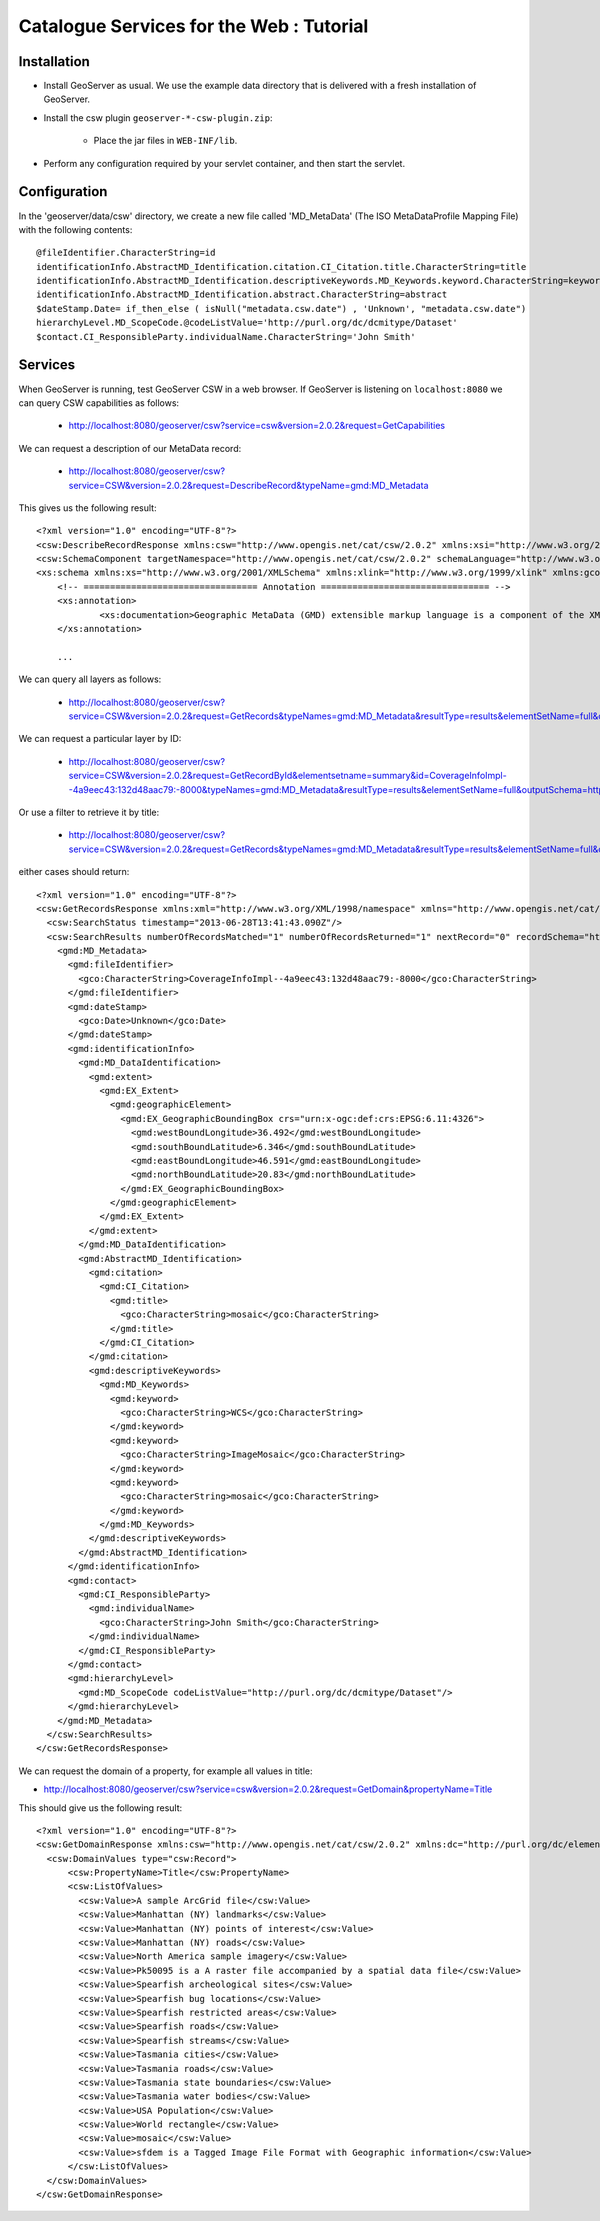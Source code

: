 .. _community_csw_tutorial:

Catalogue Services for the Web : Tutorial
==========================================

Installation
------------

* Install GeoServer as usual. We use the example data directory that is delivered with a fresh installation of GeoServer.

* Install the csw plugin ``geoserver-*-csw-plugin.zip``:

    * Place the jar files in ``WEB-INF/lib``.

* Perform any configuration required by your servlet container, and then start the servlet. 


Configuration
-------------

In the 'geoserver/data/csw' directory, we create a new file called 'MD_MetaData' (The ISO MetaDataProfile Mapping File) with the following contents::

  @fileIdentifier.CharacterString=id
  identificationInfo.AbstractMD_Identification.citation.CI_Citation.title.CharacterString=title
  identificationInfo.AbstractMD_Identification.descriptiveKeywords.MD_Keywords.keyword.CharacterString=keywords	
  identificationInfo.AbstractMD_Identification.abstract.CharacterString=abstract
  $dateStamp.Date= if_then_else ( isNull("metadata.csw.date") , 'Unknown', "metadata.csw.date")
  hierarchyLevel.MD_ScopeCode.@codeListValue='http://purl.org/dc/dcmitype/Dataset'
  $contact.CI_ResponsibleParty.individualName.CharacterString='John Smith'

Services
--------

When GeoServer is running, test GeoServer CSW in a web browser. If GeoServer is listening on ``localhost:8080`` we can query CSW capabilities as follows:

  * http://localhost:8080/geoserver/csw?service=csw&version=2.0.2&request=GetCapabilities

We can request a description of our MetaData record:
 
  * http://localhost:8080/geoserver/csw?service=CSW&version=2.0.2&request=DescribeRecord&typeName=gmd:MD_Metadata
  
This gives us the following result::

    <?xml version="1.0" encoding="UTF-8"?>
    <csw:DescribeRecordResponse xmlns:csw="http://www.opengis.net/cat/csw/2.0.2" xmlns:xsi="http://www.w3.org/2001/XMLSchema-instance" xsi:schemaLocation="http://www.opengis.net/cat/csw/2.0.2 http://localhost:8080/geoserver/schemas/csw/2.0.2CSW-discovery.xsd">
    <csw:SchemaComponent targetNamespace="http://www.opengis.net/cat/csw/2.0.2" schemaLanguage="http://www.w3.org/XML/Schema">
    <xs:schema xmlns:xs="http://www.w3.org/2001/XMLSchema" xmlns:xlink="http://www.w3.org/1999/xlink" xmlns:gco="http://www.isotc211.org/2005/gco" xmlns:gmd="http://www.isotc211.org/2005/gmd" targetNamespace="http://www.isotc211.org/2005/gmd" elementFormDefault="qualified" version="2012-07-13">
	<!-- ================================= Annotation ================================ -->
	<xs:annotation>
		<xs:documentation>Geographic MetaData (GMD) extensible markup language is a component of the XML Schema Implementation of Geographic Information Metadata documented in ISO/TS 19139:2007. GMD includes all the definitions of http://www.isotc211.org/2005/gmd namespace. The root document of this namespace is the file gmd.xsd. This identification.xsd schema implements the UML conceptual schema defined in A.2.2 of ISO 19115:2003. It contains the implementation of the following classes: MD_Identification, MD_BrowseGraphic, MD_DataIdentification, MD_ServiceIdentification, MD_RepresentativeFraction, MD_Usage, MD_Keywords, DS_Association, MD_AggregateInformation, MD_CharacterSetCode, MD_SpatialRepresentationTypeCode, MD_TopicCategoryCode, MD_ProgressCode, MD_KeywordTypeCode, DS_AssociationTypeCode, DS_InitiativeTypeCode, MD_ResolutionType.</xs:documentation>
	</xs:annotation>
	
	...
  
We can query all layers as follows:

  * http://localhost:8080/geoserver/csw?service=CSW&version=2.0.2&request=GetRecords&typeNames=gmd:MD_Metadata&resultType=results&elementSetName=full&outputSchema=http://www.isotc211.org/2005/gmd
  
We can request a particular layer by ID:

  * http://localhost:8080/geoserver/csw?service=CSW&version=2.0.2&request=GetRecordById&elementsetname=summary&id=CoverageInfoImpl--4a9eec43:132d48aac79:-8000&typeNames=gmd:MD_Metadata&resultType=results&elementSetName=full&outputSchema=http://www.isotc211.org/2005/gmd

Or use a filter to retrieve it by title:
  
  * http://localhost:8080/geoserver/csw?service=CSW&version=2.0.2&request=GetRecords&typeNames=gmd:MD_Metadata&resultType=results&elementSetName=full&outputSchema=http://www.isotc211.org/2005/gmd&constraint=Title=%27mosaic%27
   
either cases should return::

    <?xml version="1.0" encoding="UTF-8"?>
    <csw:GetRecordsResponse xmlns:xml="http://www.w3.org/XML/1998/namespace" xmlns="http://www.opengis.net/cat/csw/apiso/1.0" xmlns:csw="http://www.opengis.net/cat/csw/2.0.2" xmlns:gco="http://www.isotc211.org/2005/gco" xmlns:gmd="http://www.isotc211.org/2005/gmd" xmlns:xsi="http://www.w3.org/2001/XMLSchema-instance" version="2.0.2" xsi:schemaLocation="http://www.opengis.net/cat/csw/2.0.2 http://localhost:8080/geoserver/schemas/csw/2.0.2/record.xsd">
      <csw:SearchStatus timestamp="2013-06-28T13:41:43.090Z"/>
      <csw:SearchResults numberOfRecordsMatched="1" numberOfRecordsReturned="1" nextRecord="0" recordSchema="http://www.isotc211.org/2005/gmd" elementSet="full">
	<gmd:MD_Metadata>
	  <gmd:fileIdentifier>
	    <gco:CharacterString>CoverageInfoImpl--4a9eec43:132d48aac79:-8000</gco:CharacterString>
	  </gmd:fileIdentifier>
	  <gmd:dateStamp>
	    <gco:Date>Unknown</gco:Date>
	  </gmd:dateStamp>
	  <gmd:identificationInfo>
	    <gmd:MD_DataIdentification>
	      <gmd:extent>
		<gmd:EX_Extent>
		  <gmd:geographicElement>
		    <gmd:EX_GeographicBoundingBox crs="urn:x-ogc:def:crs:EPSG:6.11:4326">
		      <gmd:westBoundLongitude>36.492</gmd:westBoundLongitude>
		      <gmd:southBoundLatitude>6.346</gmd:southBoundLatitude>
		      <gmd:eastBoundLongitude>46.591</gmd:eastBoundLongitude>
		      <gmd:northBoundLatitude>20.83</gmd:northBoundLatitude>
		    </gmd:EX_GeographicBoundingBox>
		  </gmd:geographicElement>
		</gmd:EX_Extent>
	      </gmd:extent>
	    </gmd:MD_DataIdentification>
	    <gmd:AbstractMD_Identification>
	      <gmd:citation>
		<gmd:CI_Citation>
		  <gmd:title>
		    <gco:CharacterString>mosaic</gco:CharacterString>
		  </gmd:title>
		</gmd:CI_Citation>
	      </gmd:citation>
	      <gmd:descriptiveKeywords>
		<gmd:MD_Keywords>
		  <gmd:keyword>
		    <gco:CharacterString>WCS</gco:CharacterString>
		  </gmd:keyword>
		  <gmd:keyword>
		    <gco:CharacterString>ImageMosaic</gco:CharacterString>
		  </gmd:keyword>
		  <gmd:keyword>
		    <gco:CharacterString>mosaic</gco:CharacterString>
		  </gmd:keyword>
		</gmd:MD_Keywords>
	      </gmd:descriptiveKeywords>
	    </gmd:AbstractMD_Identification>
	  </gmd:identificationInfo>
	  <gmd:contact>
	    <gmd:CI_ResponsibleParty>
	      <gmd:individualName>
		<gco:CharacterString>John Smith</gco:CharacterString>
	      </gmd:individualName>
	    </gmd:CI_ResponsibleParty>
	  </gmd:contact>
	  <gmd:hierarchyLevel>
	    <gmd:MD_ScopeCode codeListValue="http://purl.org/dc/dcmitype/Dataset"/>
	  </gmd:hierarchyLevel>
	</gmd:MD_Metadata>
      </csw:SearchResults>
    </csw:GetRecordsResponse>

We can request the domain of a property, for example all values in title:
  
* http://localhost:8080/geoserver/csw?service=csw&version=2.0.2&request=GetDomain&propertyName=Title
   
This should give us the following result::

    <?xml version="1.0" encoding="UTF-8"?>
    <csw:GetDomainResponse xmlns:csw="http://www.opengis.net/cat/csw/2.0.2" xmlns:dc="http://purl.org/dc/elements/1.1/" xmlns:dct="http://purl.org/dc/terms/" xmlns:ows="http://www.opengis.net/ows/1.1" xmlns:xsi="http://www.w3.org/2001/XMLSchema-instance" xsi:schemaLocation="http://www.opengis.net/cat/csw/2.0.2 http://localhost:8080/geoserver/schemas/csw/2.0.2/CSW-discovery.xsd">
      <csw:DomainValues type="csw:Record">
	  <csw:PropertyName>Title</csw:PropertyName>
	  <csw:ListOfValues>
	    <csw:Value>A sample ArcGrid file</csw:Value>
	    <csw:Value>Manhattan (NY) landmarks</csw:Value>
	    <csw:Value>Manhattan (NY) points of interest</csw:Value>
	    <csw:Value>Manhattan (NY) roads</csw:Value>
	    <csw:Value>North America sample imagery</csw:Value>
	    <csw:Value>Pk50095 is a A raster file accompanied by a spatial data file</csw:Value>
	    <csw:Value>Spearfish archeological sites</csw:Value>
	    <csw:Value>Spearfish bug locations</csw:Value>
	    <csw:Value>Spearfish restricted areas</csw:Value>
	    <csw:Value>Spearfish roads</csw:Value>
	    <csw:Value>Spearfish streams</csw:Value>
	    <csw:Value>Tasmania cities</csw:Value>
	    <csw:Value>Tasmania roads</csw:Value>
	    <csw:Value>Tasmania state boundaries</csw:Value>
	    <csw:Value>Tasmania water bodies</csw:Value>
	    <csw:Value>USA Population</csw:Value>
	    <csw:Value>World rectangle</csw:Value>
	    <csw:Value>mosaic</csw:Value>
	    <csw:Value>sfdem is a Tagged Image File Format with Geographic information</csw:Value>
	  </csw:ListOfValues>
      </csw:DomainValues>
    </csw:GetDomainResponse>
